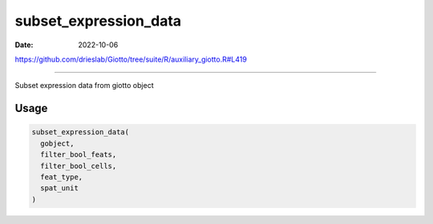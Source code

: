======================
subset_expression_data
======================

:Date: 2022-10-06

https://github.com/drieslab/Giotto/tree/suite/R/auxiliary_giotto.R#L419

===========

Subset expression data from giotto object

Usage
=====

.. code:: r

   subset_expression_data(
     gobject,
     filter_bool_feats,
     filter_bool_cells,
     feat_type,
     spat_unit
   )
